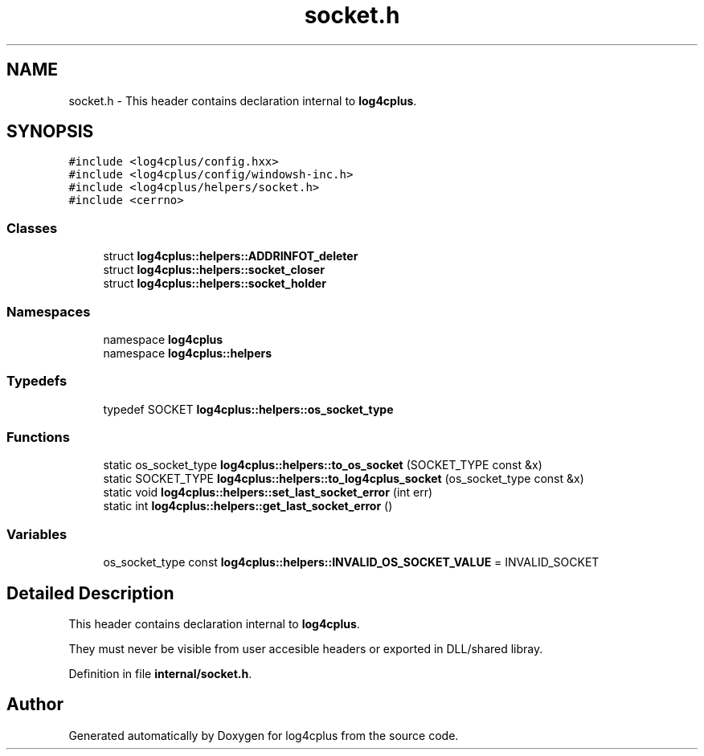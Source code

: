 .TH "socket.h" 3 "Fri Sep 20 2024" "Version 2.1.0" "log4cplus" \" -*- nroff -*-
.ad l
.nh
.SH NAME
socket.h \- This header contains declaration internal to \fBlog4cplus\fP\&.  

.SH SYNOPSIS
.br
.PP
\fC#include <log4cplus/config\&.hxx>\fP
.br
\fC#include <log4cplus/config/windowsh\-inc\&.h>\fP
.br
\fC#include <log4cplus/helpers/socket\&.h>\fP
.br
\fC#include <cerrno>\fP
.br

.SS "Classes"

.in +1c
.ti -1c
.RI "struct \fBlog4cplus::helpers::ADDRINFOT_deleter\fP"
.br
.ti -1c
.RI "struct \fBlog4cplus::helpers::socket_closer\fP"
.br
.ti -1c
.RI "struct \fBlog4cplus::helpers::socket_holder\fP"
.br
.in -1c
.SS "Namespaces"

.in +1c
.ti -1c
.RI "namespace \fBlog4cplus\fP"
.br
.ti -1c
.RI "namespace \fBlog4cplus::helpers\fP"
.br
.in -1c
.SS "Typedefs"

.in +1c
.ti -1c
.RI "typedef SOCKET \fBlog4cplus::helpers::os_socket_type\fP"
.br
.in -1c
.SS "Functions"

.in +1c
.ti -1c
.RI "static os_socket_type \fBlog4cplus::helpers::to_os_socket\fP (SOCKET_TYPE const &x)"
.br
.ti -1c
.RI "static SOCKET_TYPE \fBlog4cplus::helpers::to_log4cplus_socket\fP (os_socket_type const &x)"
.br
.ti -1c
.RI "static void \fBlog4cplus::helpers::set_last_socket_error\fP (int err)"
.br
.ti -1c
.RI "static int \fBlog4cplus::helpers::get_last_socket_error\fP ()"
.br
.in -1c
.SS "Variables"

.in +1c
.ti -1c
.RI "os_socket_type const \fBlog4cplus::helpers::INVALID_OS_SOCKET_VALUE\fP = INVALID_SOCKET"
.br
.in -1c
.SH "Detailed Description"
.PP 
This header contains declaration internal to \fBlog4cplus\fP\&. 

They must never be visible from user accesible headers or exported in DLL/shared libray\&. 
.PP
Definition in file \fBinternal/socket\&.h\fP\&.
.SH "Author"
.PP 
Generated automatically by Doxygen for log4cplus from the source code\&.

